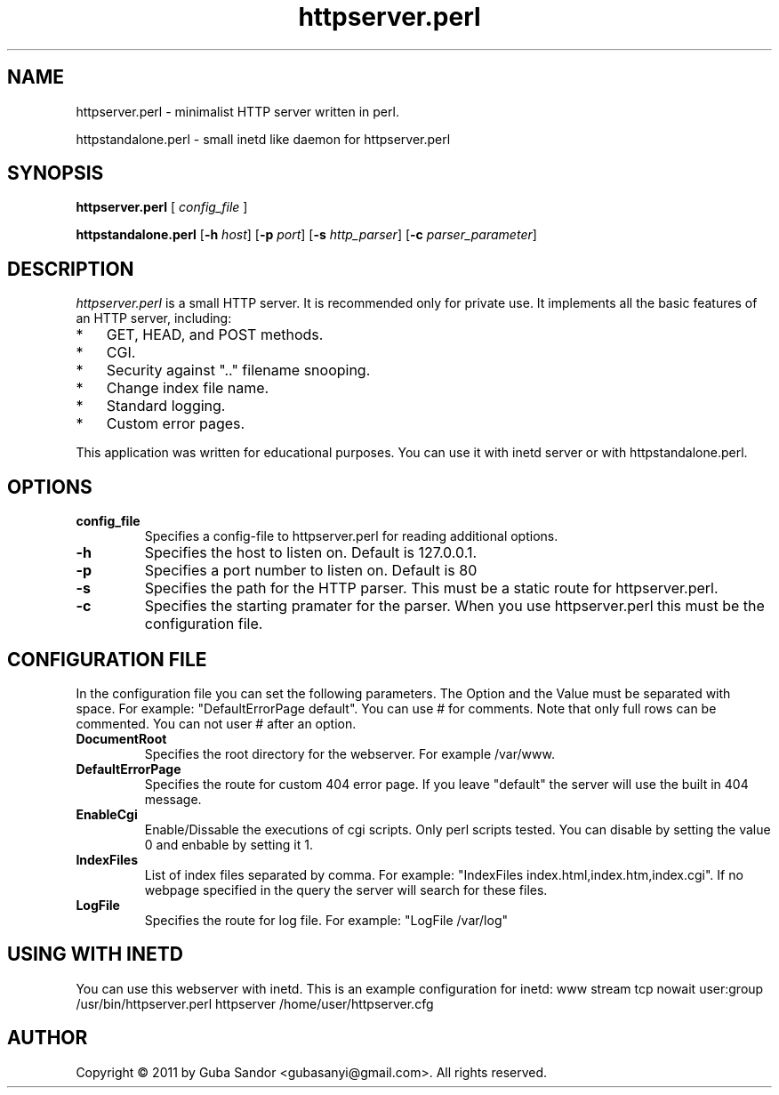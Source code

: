 .TH httpserver.perl 8 "17 December 2011"
.SH NAME
httpserver.perl - minimalist HTTP server written in perl.

httpstandalone.perl - small inetd like daemon for httpserver.perl
.SH SYNOPSIS
.B httpserver.perl
[
.IR config_file
]

.B httpstandalone.perl
.RB [ -h
.IR host ]
.RB [ -p
.IR port ]
.RB [ -s
.IR http_parser ]
.RB [ -c
.IR parser_parameter ]
.SH DESCRIPTION
.PP
.I httpserver.perl
is a small HTTP server.
It is recommended only for private use.
It implements all the basic features of an HTTP server, including:
.TP 3
*
GET, HEAD, and POST methods.
.TP 3
*
CGI.
.TP 3
*
Security against ".." filename snooping.
.TP 3
*
Change index file name.
.TP 3
*
Standard logging.
.TP 3
*
Custom error pages.
.PP
This application was written for educational purposes. 
You can use it with inetd server or with httpstandalone.perl. 

.SH OPTIONS
.TP
.B config_file
Specifies a config-file to httpserver.perl for reading additional options.
.TP
.B -h
Specifies the host to listen on. Default is 127.0.0.1.
.TP
.B -p
Specifies a port number to listen on. Default is 80
.TP
.B -s
Specifies the path for the HTTP parser. 
This must be a static route for httpserver.perl.
.TP
.B -c
Specifies the starting pramater for the parser. 
When you use httpserver.perl this must be the configuration file.

.SH CONFIGURATION FILE

In the configuration file you can set the following parameters.
The Option and the Value must be separated with space.
For example: "DefaultErrorPage default". You can use # for comments.
Note that only full rows can be commented. You can not user # after an option.
.TP
.B DocumentRoot
Specifies the root directory for the webserver. For example /var/www.
.TP
.B DefaultErrorPage
Specifies the route for custom 404 error page. 
If you leave "default" the server will use the built in 404 message.
.TP
.B EnableCgi
Enable/Dissable the executions of cgi scripts. Only perl scripts tested.
You can disable by setting the value 0 and enbable by setting it 1.
.TP
.B IndexFiles
List of index files separated by comma. 
For example: "IndexFiles index.html,index.htm,index.cgi".
If no webpage specified in the query the server will search for these files.
.TP
.B LogFile
Specifies the route for log file.
For example: "LogFile /var/log"

.SH USING WITH INETD

You can use this webserver with inetd. This is an example configuration for inetd:
www stream tcp nowait user:group /usr/bin/httpserver.perl httpserver /home/user/httpserver.cfg

.SH AUTHOR
Copyright \[co] 2011 by Guba Sandor <gubasanyi\[at]gmail.com>. All rights reserved.
